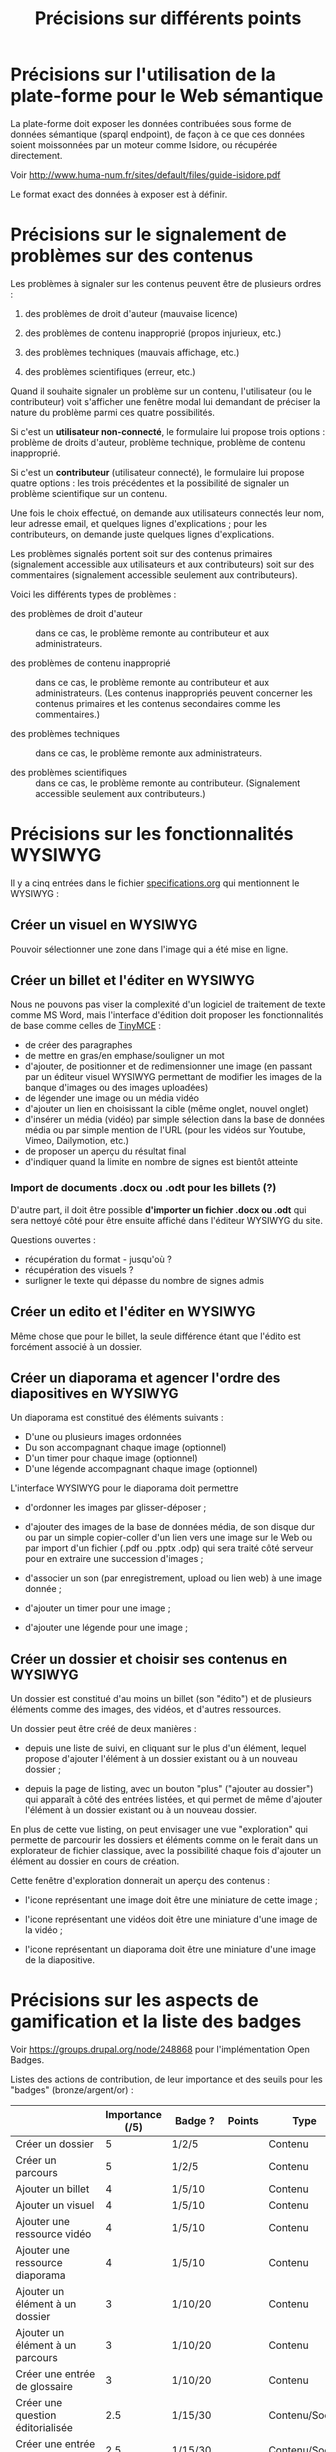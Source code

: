 #+TITLE: Précisions sur différents points

* Précisions sur l'utilisation de la plate-forme pour le Web sémantique

La plate-forme doit exposer les données contribuées sous forme de
données sémantique (sparql endpoint), de façon à ce que ces données
soient moissonnées par un moteur comme Isidore, ou récupérée
directement.

Voir http://www.huma-num.fr/sites/default/files/guide-isidore.pdf

Le format exact des données à exposer est à définir.

* Précisions sur le signalement de problèmes sur des contenus

Les problèmes à signaler sur les contenus peuvent être de plusieurs
ordres :

1. des problèmes de droit d'auteur (mauvaise licence)

2. des problèmes de contenu inapproprié (propos injurieux, etc.)

3. des problèmes techniques (mauvais affichage, etc.)

4. des problèmes scientifiques (erreur, etc.)

Quand il souhaite signaler un problème sur un contenu, l'utilisateur
(ou le contributeur) voit s'afficher une fenêtre modal lui demandant
de préciser la nature du problème parmi ces quatre possibilités.

Si c'est un *utilisateur non-connecté*, le formulaire lui propose trois
options : problème de droits d'auteur, problème technique, problème de
contenu inapproprié.

Si c'est un *contributeur* (utilisateur connecté), le formulaire lui
propose quatre options : les trois précédentes et la possibilité de
signaler un problème scientifique sur un contenu.

Une fois le choix effectué, on demande aux utilisateurs connectés leur
nom, leur adresse email, et quelques lignes d'explications ; pour les
contributeurs, on demande juste quelques lignes d'explications.

Les problèmes signalés portent soit sur des contenus primaires
(signalement accessible aux utilisateurs et aux contributeurs) soit
sur des commentaires (signalement accessible seulement aux
contributeurs).

Voici les différents types de problèmes :

- des problèmes de droit d'auteur :: dans ce cas, le problème remonte
     au contributeur et aux administrateurs.

- des problèmes de contenu inapproprié :: dans ce cas, le problème
     remonte au contributeur et aux administrateurs.  (Les contenus
     inappropriés peuvent concerner les contenus primaires et les
     contenus secondaires comme les commentaires.)

- des problèmes techniques :: dans ce cas, le problème remonte aux
     administrateurs.

- des problèmes scientifiques :: dans ce cas, le problème remonte au
     contributeur.  (Signalement accessible seulement aux
     contributeurs.)

* Précisions sur les fonctionnalités WYSIWYG

Il y a cinq entrées dans le fichier [[https://github.com/bzg/findclub/blob/master/specifications.org][specifications.org]] qui mentionnent
le WYSIWYG :

** Créer un visuel en WYSIWYG

Pouvoir sélectionner une zone dans l'image qui a été mise en ligne.

** Créer un billet et l'éditer en WYSIWYG

Nous ne pouvons pas viser la complexité d'un logiciel de traitement de
texte comme MS Word, mais l'interface d'édition doit proposer les
fonctionnalités de base comme celles de [[https://www.tinymce.com/][TinyMCE]] :

 - de créer des paragraphes
 - de mettre en gras/en emphase/souligner un mot
 - d'ajouter, de positionner et de redimensionner une image (en
   passant par un éditeur visuel WYSIWYG permettant de modifier les
   images de la banque d'images ou des images uploadées)
 - de légender une image ou un média vidéo
 - d'ajouter un lien en choisissant la cible (même onglet, nouvel
   onglet) 
 - d'insérer un média (vidéo) par simple sélection dans la base de
   données média ou par simple mention de l'URL (pour les vidéos
   sur Youtube, Vimeo, Dailymotion, etc.)
 - de proposer un aperçu du résultat final
 - d'indiquer quand la limite en nombre de signes est bientôt
   atteinte

*** Import de documents .docx ou .odt pour les billets (?)

D'autre part, il doit être possible *d'importer un fichier .docx ou
.odt* qui sera nettoyé côté pour être ensuite affiché dans l'éditeur
WYSIWYG du site.  

Questions ouvertes :

- récupération du format - jusqu'où ?
- récupération des visuels ?
- surligner le texte qui dépasse du nombre de signes admis

** Créer un edito et l'éditer en WYSIWYG

Même chose que pour le billet, la seule différence étant que l'édito
est forcément associé à un dossier.

** Créer un diaporama et agencer l'ordre des diapositives en WYSIWYG

Un diaporama est constitué des éléments suivants :

- D'une ou plusieurs images ordonnées
- Du son accompagnant chaque image (optionnel)
- D'un timer pour chaque image (optionnel)
- D'une légende accompagnant chaque image (optionnel)
  
L'interface WYSIWYG pour le diaporama doit permettre

- d'ordonner les images par glisser-déposer ;

- d'ajouter des images de la base de données média, de son disque dur
  ou par un simple copier-coller d'un lien vers une image sur le Web
  ou par import d'un fichier (.pdf ou .pptx .odp) qui sera traité côté
  serveur pour en extraire une succession d'images ;

- d'associer un son (par enregistrement, upload ou lien web) à une
  image donnée ;

- d'ajouter un timer pour une image ;

- d'ajouter une légende pour une image ;

** Créer un dossier et choisir ses contenus en WYSIWYG

Un dossier est constitué d'au moins un billet (son "édito") et de
plusieurs éléments comme des images, des vidéos, et d'autres
ressources.

Un dossier peut être créé de deux manières :

- depuis une liste de suivi, en cliquant sur le plus d'un élément,
  lequel propose d'ajouter l'élément à un dossier existant ou à un
  nouveau dossier ;

- depuis la page de listing, avec un bouton "plus" ("ajouter au
  dossier") qui apparaît à côté des entrées listées, et qui permet de
  même d'ajouter l'élément à un dossier existant ou à un nouveau
  dossier.

En plus de cette vue listing, on peut envisager une vue "exploration"
qui permette de parcourir les dossiers et éléments comme on le ferait
dans un explorateur de fichier classique, avec la possibilité chaque
fois d'ajouter un élément au dossier en cours de création.

Cette fenêtre d'exploration donnerait un aperçu des contenus :

- l'icone représentant une image doit être une miniature de cette
  image ;

- l'icone représentant une vidéos doit être une miniature d'une image
  de la vidéo ;

- l'icone représentant un diaporama doit être une miniature d'une
  image de la diapositive.

* Précisions sur les aspects de gamification et la liste des badges

Voir https://groups.drupal.org/node/248868 pour l'implémentation Open
Badges.

Listes des actions de contribution, de leur importance et des seuils
pour les "badges" (bronze/argent/or) :

|                                                | Importance (/5) | Badge ?  | Points | Type           |
|------------------------------------------------+-----------------+----------+--------+----------------|
| Créer un dossier                               |               5 | 1/2/5    |        | Contenu        |
| Créer un parcours                              |               5 | 1/2/5    |        | Contenu        |
|------------------------------------------------+-----------------+----------+--------+----------------|
| Ajouter un billet                              |               4 | 1/5/10   |        | Contenu        |
| Ajouter un visuel                              |               4 | 1/5/10   |        | Contenu        |
| Ajouter une ressource vidéo                    |               4 | 1/5/10   |        | Contenu        |
| Ajouter une ressource diaporama                |               4 | 1/5/10   |        | Contenu        |
|------------------------------------------------+-----------------+----------+--------+----------------|
| Ajouter un élément à un dossier                |               3 | 1/10/20  |        | Contenu        |
| Ajouter un élément à un parcours               |               3 | 1/10/20  |        | Contenu        |
| Créer une entrée de glossaire                  |               3 | 1/10/20  |        | Contenu        |
| Créer une question éditorialisée               |             2.5 | 1/15/30  |        | Contenu/Social |
| Créer une entrée de FAQ                        |             2.5 | 1/15/30  |        | Contenu/Social |
|------------------------------------------------+-----------------+----------+--------+----------------|
| Créer un lien                                  |               2 | 1/20/40  |        | Contenu        |
| Créer un événement                             |               2 | 1/20/40  |        | Social         |
| Renseigner son profil à 80%                    |               2 | 10       |        | Social         |
|------------------------------------------------+-----------------+----------+--------+----------------|
| Faire un commentaire                           |               1 | 1/25/50  |        | Social         |
| Poser une question sur le forum                |               1 | 1/25/50  |        | Social         |
| Répondre à une question sur le forum           |               1 | 1/25/50  |        | Social         |
| Soumettre un dossier/parcours pour être en une |               1 | 1/25/50  |        | Contenu/social |
|------------------------------------------------+-----------------+----------+--------+----------------|
| Suivre un autre utilisateurs                   |              .5 | 1/50/100 |        | Social         |
| Être suivi par d'autres utilisateurs           |              .5 | 1/50/100 |        | Social         |
|------------------------------------------------+-----------------+----------+--------+----------------|
| Faire remonter des problèmes                   |               1 | 1/25/50  |        | Contenu        |

(Voir la [[http://meta.stackexchange.com/questions/67397/list-of-all-badges-with-full-descriptions][liste des badges]] de Stackoverflow pour des idées.)

On peut distinguer deux types de contributions, celles qui portent sur
les contenus, celles qui portent sur les interactions sociales.  Par
exemple : quelqu'un de peu suivi peut en revanche ajouter beaucoup de
contenus, quelqu'un d'assez suivi peut ajouter des contenus avec
parcimonie, etc.

Le système de badge doit valoriser ces deux aspects de façon lisible.

Par exemple, dès qu'un contributeur publie un dossier, il obtient 5
points (équivalent au niveau d'importance de la création de dossier.)
Au dossier suivant, encore 5 autres points.  Il ajoute un commentaire,
un point supplémentaire.  Etc.

Il y a d'un côté les points obtenus pour les contributions à des
contenus, de l'autre les points obtenus pour des contributions
sociales.  Les contributions double (portant sur le contenu et le
social, comme les questions éditorialisées) donnent des points dans
les deux catégories.

** Fonction des badges

Les points et les badges sont purement déclaratifs : ils ne permettent
pas aux contributeurs d'accéder à des fonctions ou statuts particuliers.

Du point de vue de l'interface, les badges ont trois effets :

1. ils s'affichent quand un utilisateur en obtient un ;
2. ils sont affichés dans le profil utilisateur ;
3. les administrateurs peuvent tous les voir.

Chaque accomplissement donne lieu à une alerte remerciant le
contributeur pour sa contribution et lui indiquant le badge obtenu.

** Qualificatifs (optionnel)

Dans les contributions sociales, plusieurs profils :

- le "curieux" : pose beaucoup de questions
- "l'aidant" : propose beaucoup de réponses
- le "liant" : organise des événements, contribue aux FAQs
- le "leader" : est suivi par de nombreux utilisateurs
- le "participant" : suit de nombreux utilisateurs

Nous pourrons soit proposer ces qualifiatifs directement (comme sur
Stackoverflow), soit les afficher en fonction des badges obtenus par
ailleurs.

** Utilité réelle des badges

Le but n'est pas de "gamifier" complètement la plate-forme, mais
d'avoir des repères (1) si les primo-contributeurs imaginent des
récompenses intéressantes pour les contributeurs ou (2) si les
administrateurs veulent s'adresser à un profil de contributeurs
particulier.

Par exemple, on teste une nouvelle fonctionnalité de forum : on
enverra un mail aux 100 utilisateurs ayant le plus de points dans la
catégorie "contribution sociale".

Ou bien on organise un colloque, on invite les 100 contributeurs ayant
le plus de points dans la catégorie contenu.
* Précisions sur la liste des attentes

/Citation mail bzg 8 janvier :/

#+BEGIN_QUOTE
   La "Liste des attentes" est une sorte de wishlist que l'auteur d'un
   dossier peut ajouter.  Il formule des demandes et si les futurs
   contributeurs y répondent, il les "coche".  Ça permet de connaître
   les besoins sur un projet, et l'état d'avancement.
#+END_QUOTE

Concrètement, une liste d'attente est un ensemble ordonné d'items
possédant chacun deux champs : un champ texte "description" et un
champ binaire 0/1 (pas fait / fait).

Exemple:

#+BEGIN_QUOTE
#{:description "Corriger les fautes" 0
  :description "Ajouter des images" 1}
#+END_QUOTE

* Comment encourager les primo-contributeurs ?

** Établir la liste des primo-contributeurs
** Établir le calendrier de leurs disponibilités
** Voir si on peut faire des ateliers restreints
* Quels droits sur quels contenus ?

** Les droits des bases de données importées

| Base de données                      | Droits                |
|--------------------------------------+-----------------------|
| BNU                                  | Équivalent "CC-by-nc" |
| SCD                                  | Équivalent "CC-by-nc" |
| Gertrude                             | Équivalent "CC-by-nc" |
| Archives ouvertes de la connaissance | Document par document |
|--------------------------------------+-----------------------|
| Zoologie                             | ?                     |

** Une note sur le domaine public

En droit français, il est impossible de placer une oeuvre dans le
domaine public.  Donc un auteur d'un contenu original sur la
plate-forme ne peut choisir de mettre ce contenu dans le domaine
public.

** Un point sur les types de contenus

Les contenus peuvent être distingués en fonction de leur origine :

- *les contenus importés* : les droits sont ceux des éléments des bases
  de données.

- *les contenus contribués* : le choix est laissé aux contributeurs.

Les contenus peuvent être distingués en fonction de leur fonction sur
la plate-forme :

- *les contenus primaires* : il s'agit de toutes les contributions de
  type "dossier", "parcours", "visuel", "vidéo", "audio", etc.

- *les contenus secondaires ("sociaux")* : il s'agit des commentaires
  sur les contenus et de toutes les formes d'annotations.

Tous les contenus importés sont primaires.

Certains contenus contribués sont /primaires/ (ajout d'un billet, d'une
image, etc.) d'autres sont /secondaires/ (ajout d'un commentaire, d'une
question ou d'une réponse dans le forum, etc.)

Parmi les contenus primaires, nous distinguons encore :

- *les "collections"* : Dossiers, Parcours.

- *les "éléments"* : visuel, ressource documentaire, vidéo, audio, etc.

** Les droits en fonction des types de contenus

*** Les contenus importés

Les droits des contenus importés sont ceux d'origine : si un contenu
est sous droits d'auteur dans la base d'origine, ces droits sont les
mêmes dans leur version importée dans le site.

*** Les contenus contribués primaires

Il y a deux types de contenus contribués primaires, ceux dont on est
l'auteur direct, ceux qu'on reprend d'autres auteurs.  Un mécanisme à
la [[https://commons.wikimedia.org/wiki/Special:UploadWizard][Upload Wizard]] permet au contributeur de rapidement dire ce qu'il en
est pour un contenu qu'il ajoute.

Si le contenu appartient à quelqu'un d'autre, il doit préciser le ou
les auteur(s), la source et dire

- si c'est une licence creative commons*
- si c'est du droit d'auteur classique
- si c'est du domaine public
- si j'ai besoin d'aide pour savoir*

*=> entraîne un signalement de type "droits d'auteur à vérifier.

Si le contenu appartient au contributeur, on lui propose par défaut
la licence Creative Commons CC-by-sa-nc 4.0, mais il peut choisir une
autre licence Creative Commons :

- Creative Commons BY 4.0 :: similaire au domaine public, n'obligeant
     pas les internautes à placer le contenu réutilisé sous licence
     libre CC by-sa 4.0.

- Creative Commons BY-ND :: autorisant le partage et la
     commercialisation, mais interdisant les contenus dérivés.

- Creative Commons BY-NC :: autorisant le partage et les contenus
     dérivés, mais interdisant la commercialisation.

- Creative Commons BY-SA-ND :: autorisant le partage dans les mêmes
     conditions de licence, mais interdisant les contenus dérivés.

- Creative Commons BY-SA-NC :: autorisant le partage et les contenus
     dérivés, mais interdisant la commercialisation.

- Creative Commons BY-NC-ND :: équivalent au droit d'auteur classique
     et ne donnant aucun droit particulier aux internautes.

**** Précisions sur les liens avec les champs des types de contenus

Les indications qui concernent les droits d'auteur sont stockées dans
deux champs pour les contenus primaires: le champ "Droits d'auteur
(licence)" et le champ SA-ND-NC*.

La valeur par défaut pour le champ Creative Commons est {1, 0, 1},
qui correspond à la licence Creative Commons by-sa-nc.

Une valeur standard pour le champ Droits d'auteur est "© Jardin de
botanique de Fontainebleau" indiquant à qui appartiennent les droits
d'auteur.  En général, ce champ est identique pour tous les items
importés d'une même base.

Si les deux champs sont incompatibles, le champ "Droits d'auteur"
prime.

*** Les contenus contribués secondaires

Pour les contenus contribués secondaires, ils sont tous placés sous
droit d'auteur classique.  En acceptant les Conditions Générales du
site, Les contributeurs autorisent le JDS à publier ces contenus sur
le site ou tout autre support sans contre-partie.

Les CGU précisent que les contributeurs sont responsables :

- de veiller à ne pas enfreindre la législation lors de l'import de
  contenus sur le site ;

- des contenus secondaires contribués : pas de grossièretés, etc.

Le site fonctionne comme un hébergeur des contenus contribués, non
comme l'auteur de ces contenus.

** Droits d'auteur sur les différents contenus

Les collections et éléments ont chaque fois *un seul auteur* et *un seul
contributeur* : l'auteur est indiqué dans le champ "Droits d'auteur" et
le contributeur est l'utilisateur ayant importé ou ajouté ce contenu.

Les éléments et les collections impliquent des contraintes différentes
pour la gestion des droits d'auteur.

*** Droits d'auteur sur les éléments

Les éléments ne sont pas collaboratifs : le contributeur les ajoute à
la plate-forme et gère seul leur contenu.

Si un utilisateur contribue à un élément avec du contenu secondaire
(un commentaire), les droits des deux contenus restent distincts.

Si un utilisateur contribue à un élément avec un conseil pris en
compte par le contributeur de l'élément (par exemple une légende sur
une image, une correction de faute d'orthographe), cela n'affecte pas
les droits des contenus.

*** Droits d'auteur sur les collections

Les collections (dossiers et parcours) sont des façons collaboratives
de /présenter/ des éléments.  Elles ne constituent pas une oeuvre
originale laquelle permettrait à un contributeur de solliciter des
droits particulier.

*** Droits d'auteur sur les ressources documentaires

Les droits sur les métadonnées des ressources documentaires ne doivent
pas être confondus avec les droits d'auteur associées à ces ressources.
Par exemple, des métadonnées peuvent être publiées en CC-by-sa alors
que les contenus qu'elles décrivent sont sous droit d'auteur classique.

** Protection par le droit des marques

La marque protège le logo et le nom du site.

[Question ouverte : est-ce que le design est protégé par ce dépôt de
marque ou par l'Université elle-même ?]

* Informations sur les normes d'accessibilité

- http://www.accede-web.com : information générale
- http://references.modernisation.gouv.fr : référence gouvernement
- http://paypal.github.io/bootstrap-accessibility-plugin/demo.html :
  plugin pour bootstrap
* Liste des pages statiques

- Conditions Générales d'utilisation

- Présentation générale du site (équivalent de About)

- Page d'explications pour la question des droits d'auteur et des
  licences.
  
